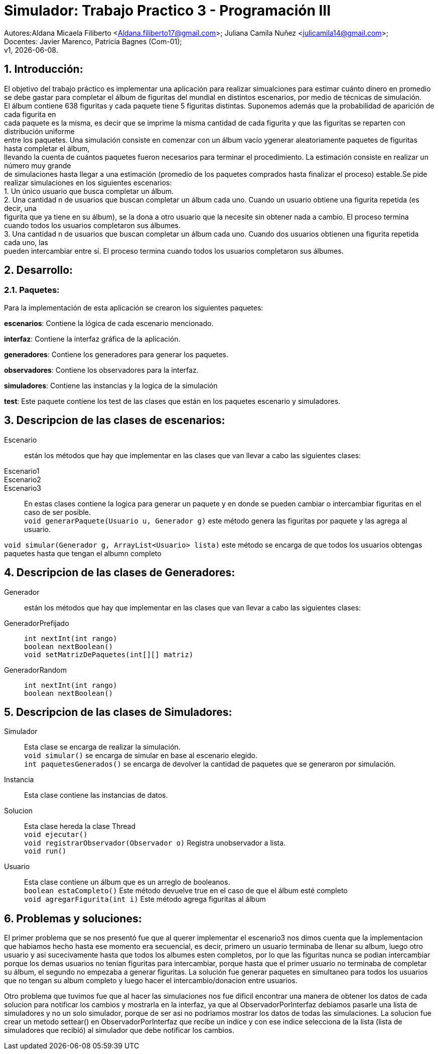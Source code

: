 = Simulador: Trabajo Practico 3 - Programación III
:hardbreaks:
:title-page:
:numbered:
:source-highlighter: coderay
:tabsize: 4

Autores:Aldana Micaela Filiberto <Aldana.filiberto17@gmail.com>; Juliana Camila Nuñez <julicamila14@gmail.com>;
Docentes: Javier Marenco, Patricia Bagnes (Com-01);
 v1, {docdate}.


== Introducción:

El objetivo del trabajo práctico es implementar una aplicación para realizar simualciones para estimar cuánto dinero en promedio se debe gastar para completar el álbum de figuritas del mundial en distintos escenarios, por medio de técnicas de simulación.
El álbum contiene 638 figuritas y cada paquete tiene 5 figuritas distintas. Suponemos además que la probabilidad de aparición de cada figurita en
cada paquete es la misma, es decir que se imprime la misma cantidad de cada figurita y que las figuritas se reparten con distribución uniforme
entre los paquetes. Una simulación consiste en comenzar con un álbum vacío ygenerar aleatoriamente paquetes de figuritas hasta completar el álbum, 
llevando la cuenta de cuántos paquetes fueron necesarios para terminar el procedimiento. La estimación consiste en realizar un número muy grande
de simulaciones hasta llegar a una estimación (promedio de los paquetes comprados hasta finalizar el proceso) estable.Se pide realizar  simulaciones en los siguientes escenarios:
    1. Un único usuario que busca completar un álbum.
    2. Una cantidad n de usuarios que buscan completar un álbum cada uno. Cuando un  usuario obtiene una figurita repetida (es decir, una 
       figurita  que ya tiene en su álbum), se la dona a otro usuario que la necesite sin obtener nada a cambio. El proceso termina
       cuando todos los usuarios completaron sus álbumes.
    3. Una cantidad n de usuarios que buscan completar un álbum cada uno. Cuando dos usuarios obtienen una figurita repetida cada uno, las 
       pueden intercambiar entre sí. El proceso termina cuando todos los usuarios completaron sus álbumes.

== Desarrollo:
=== Paquetes:
Para la implementación de esta aplicación se crearon los siguientes paquetes:

*escenarios*: Contiene la lógica de cada escenario mencionado.

*interfaz*: Contiene la interfaz gráfica de la aplicación.

*generadores*: Contiene los generadores para generar los paquetes.

*observadores*: Contiene los observadores para la interfaz.

*simuladores*: Contiene las instancias y la logica de la simulación

*test*: Este paquete contiene los test de las clases que están en los paquetes escenario y simuladores.

== Descripcion de las clases de escenarios:
Escenario::  están los métodos que hay que implementar en las clases que van llevar a cabo las siguientes clases:
Escenario1:: 
Escenario2::
Escenario3::
En estas clases contiene la logica para generar un paquete y en donde se pueden cambiar o intercambiar figuritas en el caso de ser posible.
`void generarPaquete(Usuario u, Generador g)` este método genera las figuritas por paquete y las agrega al usuario.

`void simular(Generador g, ArrayList<Usuario> lista)` este método se encarga de que todos los usuarios obtengas paquetes hasta que tengan el albumn completo

== Descripcion de las clases de Generadores:
Generador:: están los métodos que hay que implementar en las clases que van llevar a cabo las siguientes clases:
GeneradorPrefijado::

`int nextInt(int rango)`
`boolean nextBoolean()`
`void setMatrizDePaquetes(int[][] matriz)`
GeneradorRandom::
`int nextInt(int rango)`
`boolean nextBoolean()`

== Descripcion de las clases de Simuladores:
Simulador:: Esta clase se encarga de realizar la simulación.
`void simular()`  se encarga de simular en base al escenario elegido.
`int paquetesGenerados()` se encarga de devolver la cantidad de paquetes que se generaron por simulación.
Instancia:: Esta clase contiene las instancias de datos.
Solucion:: Esta clase hereda la clase Thread
`void ejecutar()`
`void registrarObservador(Observador o)` Registra unobservador a lista.
`void run()`
Usuario:: Esta clase contiene un álbum que es un arreglo de booleanos.
`boolean estaCompleto()` Este método devuelve true en el caso de que el álbum esté completo
`void agregarFigurita(int i)` Este método agrega figuritas al álbum

== Problemas y soluciones:
El primer problema que se nos presentó fue que al querer implementar el escenario3 nos dimos cuenta que la implementacion que habiamos hecho hasta ese momento era secuencial, es decir, primero un usuario terminaba de llenar su album, luego otro usuario y asi sucecivamente hasta que todos los albumes esten completos, por lo que las figuritas nunca se podian intercambiar porque los demas usuarios no tenian figuritas para intercambiar, porque hasta que el primer usuario no terminaba de completar su álbum, el segundo no empezaba a generar figuritas. La solución fue generar paquetes en simultaneo para todos los usuarios que no tengan su album completo y luego hacer el intercambio/donacion entre usuarios. 

Otro problema que tuvimos fue que al hacer las simulaciones nos fue dificil encontrar una manera de obtener los datos de cada solucion para notificar los cambios y mostrarla en la interfaz, ya que al ObservadorPorInterfaz debiamos pasarle una lista de simuladores y no un solo simulador, porque de ser asi no podriamos mostrar los datos de todas las simulaciones. La solucion fue crear un metodo settear() en ObservadorPorInterfaz que recibe un indice y con ese indice selecciona de la lista (lista de simuladores que recibió) al simulador que debe notificar los cambios.
